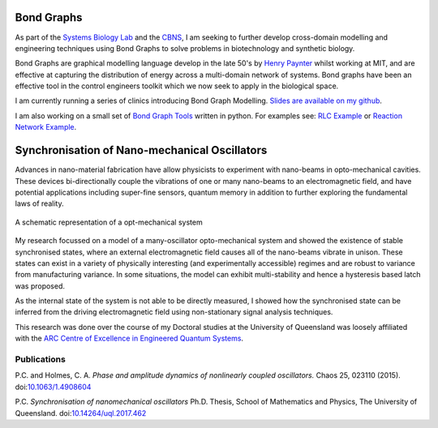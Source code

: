 .. title: Research
.. slug: research
.. date: 2018-02-21 11:22:09 UTC+11:00
.. tags: 
.. category: 
.. link: 
.. description: 
.. type: text

Bond Graphs
-----------
As part of the `Systems Biology Lab`_ and the CBNS_, I am seeking to further
develop cross-domain modelling and engineering techniques using Bond Graphs
to solve problems in biotechnology and synthetic biology.

Bond Graphs are graphical modelling language develop in the late 50's by
`Henry Paynter`_ whilst working at MIT, and are effective at capturing the
distribution of energy across a multi-domain network of systems. Bond graphs
have been an effective tool in the control engineers toolkit which we now seek
to apply in the biological space.

I am currently running a series of clinics introducing Bond Graph Modelling.
`Slides are available on my github`_.

I am also working on a small set of `Bond Graph Tools`_ written in python.
For examples see: `RLC Example`_ or `Reaction Network Example`_.



Synchronisation of Nano-mechanical Oscillators
----------------------------------------------
Advances in nano-material fabrication have allow physicists to experiment with
nano-beams in opto-mechanical cavities. These devices bi-directionally couple
the vibrations of one or many nano-beams to an electromagnetic field, and have
potential applications including super-fine sensors, quantum memory in addition
to further exploring the fundamental laws of reality.


.. figure:: /images/optoschematic.svg
   :align: center

   A schematic representation of a opt-mechanical system


My research focussed on a model of a many-oscillator opto-mechanical system and
showed the existence of stable synchronised states, where an external
electromagnetic field causes all of the nano-beams vibrate in unison.
These states can exist in a variety of physically interesting (and
experimentally accessible) regimes and are robust to variance from
manufacturing variance. In some situations, the model can exhibit
multi-stability and hence a hysteresis based latch was proposed.

As the internal state of the system is not able to be directly measured, I
showed how the synchronised state can be inferred from the driving
electromagnetic field using non-stationary signal analysis techniques.

This research was done over the course of my Doctoral studies at the University
of Queensland was loosely affiliated with the `ARC Centre of Excellence in Engineered Quantum Systems`_.



Publications
^^^^^^^^^^^^

P.C. and Holmes, C. A. *Phase and amplitude dynamics of nonlinearly coupled
oscillators.* Chaos 25, 023110 (2015). doi:`10.1063/1.4908604`_

P.C. *Synchronisation of nanomechanical oscillators* Ph.D. Thesis,
School of Mathematics and Physics, The University of Queensland.
doi:`10.14264/uql.2017.462`_

.. _10.14264/uql.2017.462: https://espace.library.uq.edu.au/view/UQ:514441
.. _10.1063/1.4908604: http://aip.scitation.org/doi/abs/10.1063/1.4908604
.. _Bond Graph Tools: https://github.com/peter-cudmore/BondGraph
.. _RLC Example: https://nbviewer.jupyter.org/github/peter-cudmore/BondGraph/blob/master/RLC%20Example.ipynb
.. _Reaction Network Example: https://nbviewer.jupyter.org/github/peter-cudmore/BondGraph/blob/master/Catalysed%20Reaction.ipynb
.. _ARC Centre of Excellence in Engineered Quantum Systems: https://equs.org/
.. _Systems Biology Lab: https://systemsbiologylaboratory.org/
.. _CBNS: https://www.cbns.org.au/
.. _Henry Paynter: http://www.me.utexas.edu/~longoria/paynter/hmp/Bondgraphs.html
.. _Slides are available on my github: https://github.com/peter-cudmore/Bond-Graph-Clinic
